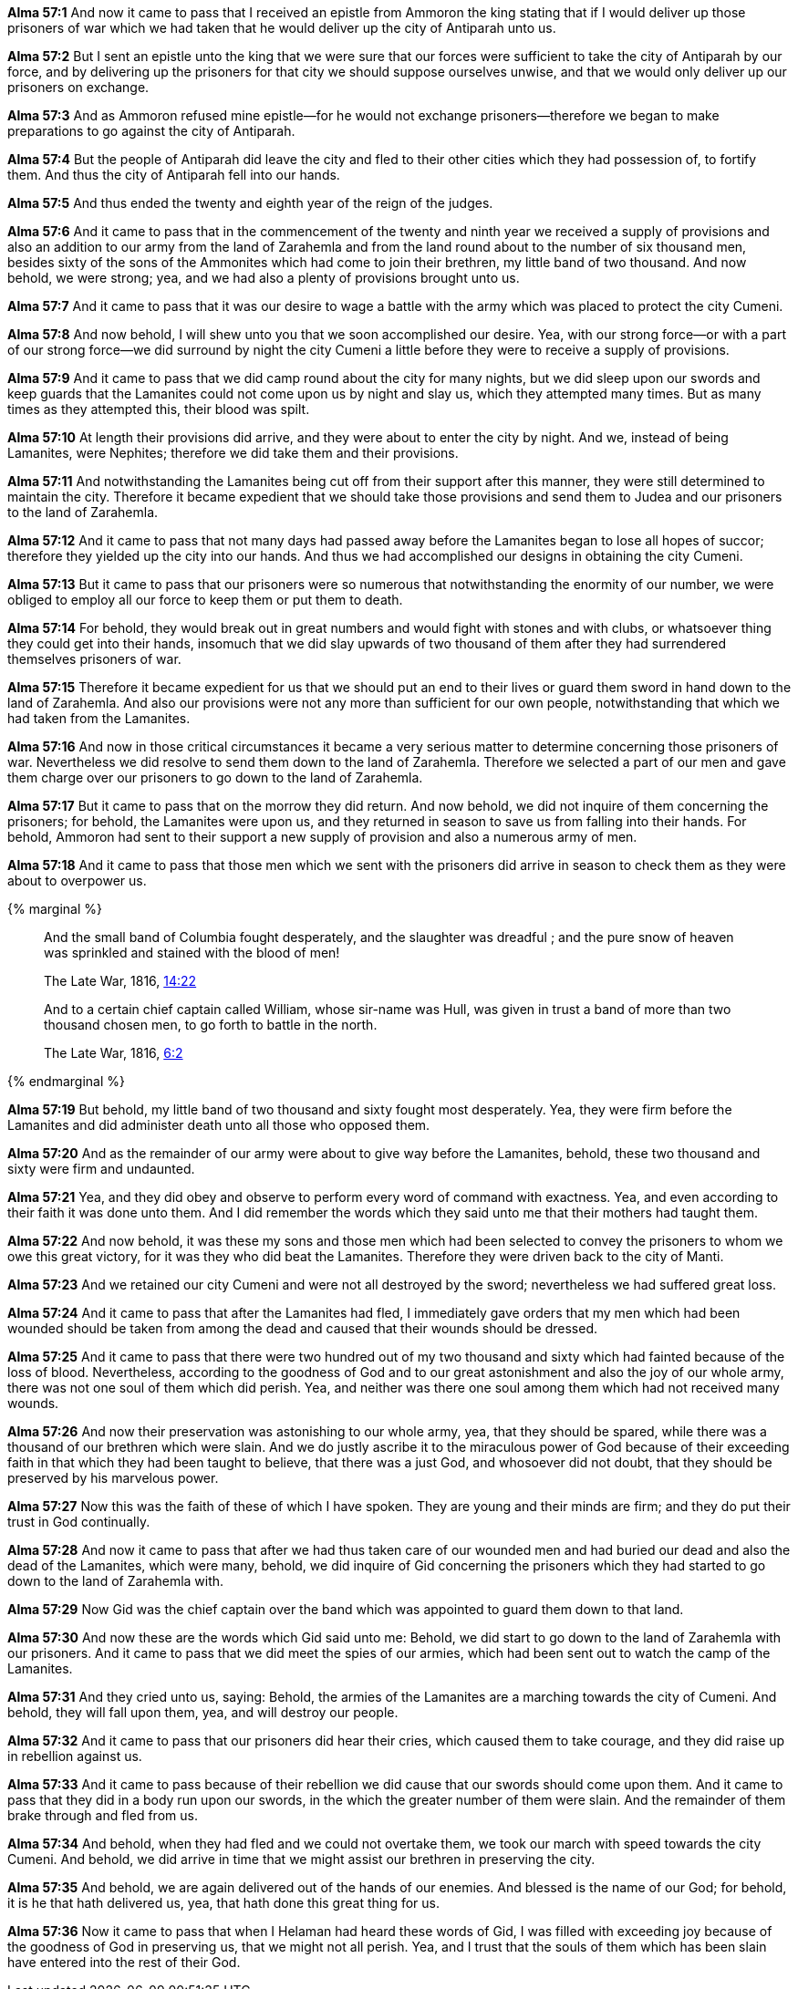 *Alma 57:1* And now it came to pass that I received an epistle from Ammoron the king stating that if I would deliver up those prisoners of war which we had taken that he would deliver up the city of Antiparah unto us.

*Alma 57:2* But I sent an epistle unto the king that we were sure that our forces were sufficient to take the city of Antiparah by our force, and by delivering up the prisoners for that city we should suppose ourselves unwise, and that we would only deliver up our prisoners on exchange.

*Alma 57:3* And as Ammoron refused mine epistle--for he would not exchange prisoners--therefore we began to make preparations to go against the city of Antiparah.

*Alma 57:4* But the people of Antiparah did leave the city and fled to their other cities which they had possession of, to fortify them. And thus the city of Antiparah fell into our hands.

*Alma 57:5* And thus ended the twenty and eighth year of the reign of the judges.

*Alma 57:6* And it came to pass that in the commencement of the twenty and ninth year we received a supply of provisions and also an addition to our army from the land of Zarahemla and from the land round about to the number of six thousand men, besides sixty of the sons of the Ammonites which had come to join their brethren, my little band of two thousand. And now behold, we were strong; yea, and we had also a plenty of provisions brought unto us.

*Alma 57:7* And it came to pass that it was our desire to wage a battle with the army which was placed to protect the city Cumeni.

*Alma 57:8* And now behold, I will shew unto you that we soon accomplished our desire. Yea, with our strong force--or with a part of our strong force--we did surround by night the city Cumeni a little before they were to receive a supply of provisions.

*Alma 57:9* And it came to pass that we did camp round about the city for many nights, but we did sleep upon our swords and keep guards that the Lamanites could not come upon us by night and slay us, which they attempted many times. But as many times as they attempted this, their blood was spilt.

*Alma 57:10* At length their provisions did arrive, and they were about to enter the city by night. And we, instead of being Lamanites, were Nephites; therefore we did take them and their provisions.

*Alma 57:11* And notwithstanding the Lamanites being cut off from their support after this manner, they were still determined to maintain the city. Therefore it became expedient that we should take those provisions and send them to Judea and our prisoners to the land of Zarahemla.

*Alma 57:12* And it came to pass that not many days had passed away before the Lamanites began to lose all hopes of succor; therefore they yielded up the city into our hands. And thus we had accomplished our designs in obtaining the city Cumeni.

*Alma 57:13* But it came to pass that our prisoners were so numerous that notwithstanding the enormity of our number, we were obliged to employ all our force to keep them or put them to death.

*Alma 57:14* For behold, they would break out in great numbers and would fight with stones and with clubs, or whatsoever thing they could get into their hands, insomuch that we did slay upwards of two thousand of them after they had surrendered themselves prisoners of war.

*Alma 57:15* Therefore it became expedient for us that we should put an end to their lives or guard them sword in hand down to the land of Zarahemla. And also our provisions were not any more than sufficient for our own people, notwithstanding that which we had taken from the Lamanites.

*Alma 57:16* And now in those critical circumstances it became a very serious matter to determine concerning those prisoners of war. Nevertheless we did resolve to send them down to the land of Zarahemla. Therefore we selected a part of our men and gave them charge over our prisoners to go down to the land of Zarahemla.

*Alma 57:17* But it came to pass that on the morrow they did return. And now behold, we did not inquire of them concerning the prisoners; for behold, the Lamanites were upon us, and they returned in season to save us from falling into their hands. For behold, Ammoron had sent to their support a new supply of provision and also a numerous army of men.

*Alma 57:18* And it came to pass that those men which we sent with the prisoners did arrive in season to check them as they were about to overpower us.

{% marginal %}
____
And the small band of Columbia fought desperately, and the slaughter was dreadful ; and the pure snow of heaven was sprinkled and stained with the blood of men!

The Late War, 1816, https://wordtreefoundation.github.io/thelatewar/#stripling-soldiers[14:22]
____

____
And to a certain chief captain called William, whose sir-name was Hull, was given in trust a band of more than two thousand chosen men, to go forth to battle in the north.

The Late War, 1816, https://wordtreefoundation.github.io/thelatewar/#stripling-soldiers[6:2]
____

{% endmarginal %}

*Alma 57:19* [highlight]#But behold, my little band of two thousand and sixty fought most desperately. Yea, they were firm before the Lamanites and did administer death unto all those who opposed them.#

*Alma 57:20* And as the remainder of our army were about to give way before the Lamanites, behold, these two thousand and sixty were firm and undaunted.

*Alma 57:21* Yea, and they did obey and observe to perform every word of command with exactness. Yea, and even according to their faith it was done unto them. And I did remember the words which they said unto me that their mothers had taught them.

*Alma 57:22* And now behold, it was these my sons and those men which had been selected to convey the prisoners to whom we owe this great victory, for it was they who did beat the Lamanites. Therefore they were driven back to the city of Manti.

*Alma 57:23* And we retained our city Cumeni and were not all destroyed by the sword; nevertheless we had suffered great loss.

*Alma 57:24* And it came to pass that after the Lamanites had fled, I immediately gave orders that my men which had been wounded should be taken from among the dead and caused that their wounds should be dressed.

*Alma 57:25* And it came to pass that there were two hundred out of my two thousand and sixty which had fainted because of the loss of blood. Nevertheless, according to the goodness of God and to our great astonishment and also the joy of our whole army, there was not one soul of them which did perish. Yea, and neither was there one soul among them which had not received many wounds.

*Alma 57:26* And now their preservation was astonishing to our whole army, yea, that they should be spared, while there was a thousand of our brethren which were slain. And we do justly ascribe it to the miraculous power of God because of their exceeding faith in that which they had been taught to believe, that there was a just God, and whosoever did not doubt, that they should be preserved by his marvelous power.

*Alma 57:27* Now this was the faith of these of which I have spoken. They are young and their minds are firm; and they do put their trust in God continually.

*Alma 57:28* And now it came to pass that after we had thus taken care of our wounded men and had buried our dead and also the dead of the Lamanites, which were many, behold, we did inquire of Gid concerning the prisoners which they had started to go down to the land of Zarahemla with.

*Alma 57:29* Now Gid was the chief captain over the band which was appointed to guard them down to that land.

*Alma 57:30* And now these are the words which Gid said unto me: Behold, we did start to go down to the land of Zarahemla with our prisoners. And it came to pass that we did meet the spies of our armies, which had been sent out to watch the camp of the Lamanites.

*Alma 57:31* And they cried unto us, saying: Behold, the armies of the Lamanites are a marching towards the city of Cumeni. And behold, they will fall upon them, yea, and will destroy our people.

*Alma 57:32* And it came to pass that our prisoners did hear their cries, which caused them to take courage, and they did raise up in rebellion against us.

*Alma 57:33* And it came to pass because of their rebellion we did cause that our swords should come upon them. And it came to pass that they did in a body run upon our swords, in the which the greater number of them were slain. And the remainder of them brake through and fled from us.

*Alma 57:34* And behold, when they had fled and we could not overtake them, we took our march with speed towards the city Cumeni. And behold, we did arrive in time that we might assist our brethren in preserving the city.

*Alma 57:35* And behold, we are again delivered out of the hands of our enemies. And blessed is the name of our God; for behold, it is he that hath delivered us, yea, that hath done this great thing for us.

*Alma 57:36* Now it came to pass that when I Helaman had heard these words of Gid, I was filled with exceeding joy because of the goodness of God in preserving us, that we might not all perish. Yea, and I trust that the souls of them which has been slain have entered into the rest of their God.

